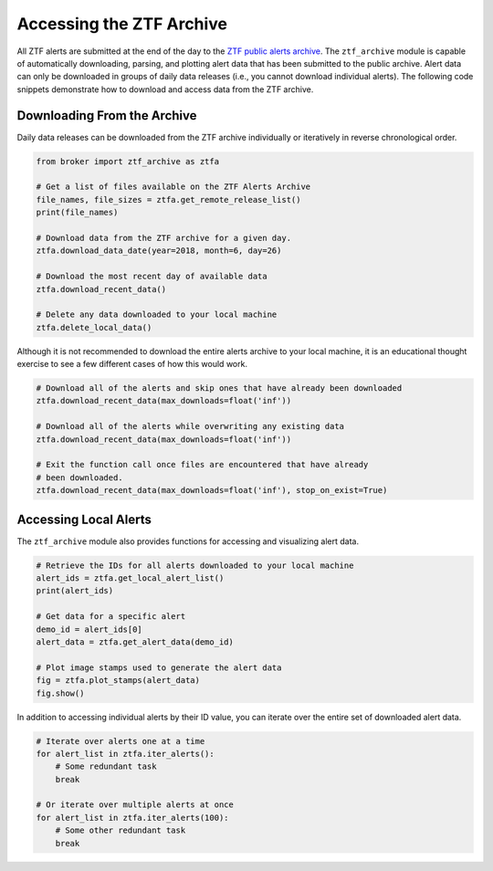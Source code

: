 Accessing the ZTF Archive
=========================

All ZTF alerts are submitted at the end of the day to the `ZTF public alerts
archive`_. The ``ztf_archive`` module is capable of automatically downloading,
parsing, and plotting alert data that has been submitted to the public archive.
Alert data can only be downloaded in groups of daily data releases (i.e., you
cannot download individual alerts). The following code snippets demonstrate
how to download and access data from the ZTF archive.

Downloading From the Archive
----------------------------

Daily data releases can be downloaded from the ZTF archive individually or
iteratively in reverse chronological order.

.. code:: python

   from broker import ztf_archive as ztfa

   # Get a list of files available on the ZTF Alerts Archive
   file_names, file_sizes = ztfa.get_remote_release_list()
   print(file_names)

   # Download data from the ZTF archive for a given day.
   ztfa.download_data_date(year=2018, month=6, day=26)

   # Download the most recent day of available data
   ztfa.download_recent_data()

   # Delete any data downloaded to your local machine
   ztfa.delete_local_data()

Although it is not recommended to download the entire alerts archive to your
local machine, it is an educational thought exercise to see a few different
cases of how this would work.

.. code:: python

   # Download all of the alerts and skip ones that have already been downloaded
   ztfa.download_recent_data(max_downloads=float('inf'))

   # Download all of the alerts while overwriting any existing data
   ztfa.download_recent_data(max_downloads=float('inf'))

   # Exit the function call once files are encountered that have already
   # been downloaded.
   ztfa.download_recent_data(max_downloads=float('inf'), stop_on_exist=True)

Accessing Local Alerts
----------------------

The ``ztf_archive`` module also provides functions for accessing and
visualizing alert data.

.. code:: python

   # Retrieve the IDs for all alerts downloaded to your local machine
   alert_ids = ztfa.get_local_alert_list()
   print(alert_ids)

   # Get data for a specific alert
   demo_id = alert_ids[0]
   alert_data = ztfa.get_alert_data(demo_id)

   # Plot image stamps used to generate the alert data
   fig = ztfa.plot_stamps(alert_data)
   fig.show()

In addition to accessing individual alerts by their ID value, you can iterate
over the entire set of downloaded alert data.

.. code:: python

   # Iterate over alerts one at a time
   for alert_list in ztfa.iter_alerts():
       # Some redundant task
       break

   # Or iterate over multiple alerts at once
   for alert_list in ztfa.iter_alerts(100):
       # Some other redundant task
       break

.. _ZTF public alerts archive: https://ztf.uw.edu/alerts/public/
